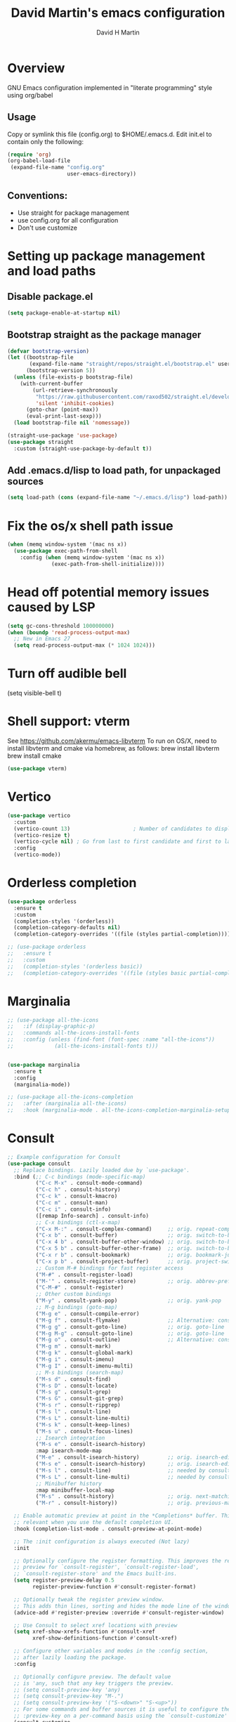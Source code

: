 #+AUTHOR: David H Martin
#+TITLE:  David Martin's emacs configuration
#+OPTIONS: num:nil
* Overview
  GNU Emacs configuration implemented in "literate programming" style using org/babel  
** Usage
   Copy or symlink this file (config.org) to $HOME/.emacs.d. Edit init.el to contain only the following:
#+BEGIN_SRC emacs-lisp :tangle no
(require 'org)
(org-babel-load-file
 (expand-file-name "config.org"
                   user-emacs-directory))
#+END_SRC 

** Conventions:
  - Use straight for package management
  - use config.org for all configuration
  - Don't use customize

* Setting up package management and load paths
** Disable package.el
#+BEGIN_SRC emacs-lisp
  (setq package-enable-at-startup nil)
#+END_SRC

** Bootstrap straight as the package manager
#+BEGIN_SRC emacs-lisp
(defvar bootstrap-version)
(let ((bootstrap-file
       (expand-file-name "straight/repos/straight.el/bootstrap.el" user-emacs-directory))
      (bootstrap-version 5))
  (unless (file-exists-p bootstrap-file)
    (with-current-buffer
        (url-retrieve-synchronously
         "https://raw.githubusercontent.com/raxod502/straight.el/develop/install.el"
         'silent 'inhibit-cookies)
      (goto-char (point-max))
      (eval-print-last-sexp)))
  (load bootstrap-file nil 'nomessage))

(straight-use-package 'use-package)
(use-package straight
  :custom (straight-use-package-by-default t))
#+END_SRC

** Add .emacs.d/lisp to load path, for unpackaged sources
#+BEGIN_SRC emacs-lisp
(setq load-path (cons (expand-file-name "~/.emacs.d/lisp") load-path))
#+END_SRC

* Fix the os/x shell path issue
 #+BEGIN_SRC emacs-lisp
(when (memq window-system '(mac ns x))
  (use-package exec-path-from-shell
    :config (when (memq window-system '(mac ns x))
              (exec-path-from-shell-initialize))))
#+END_SRC

* Head off potential memory issues caused by LSP
#+BEGIN_SRC emacs-lisp
(setq gc-cons-threshold 100000000)
(when (boundp 'read-process-output-max)
  ;; New in Emacs 27
  (setq read-process-output-max (* 1024 1024)))
#+END_SRC

* Turn off audible bell
(setq visible-bell t)

* Shell support: vterm
  See https://github.com/akermu/emacs-libvterm
  To run on OS/X, need to install libvterm and cmake via homebrew, as follows:
    brew install libvterm
    brew install cmake
#+BEGIN_SRC emacs-lisp
(use-package vterm)
#+END_SRC


* Vertico
#+BEGIN_SRC emacs-lisp
  (use-package vertico
    :custom
    (vertico-count 13)                    ; Number of candidates to display
    (vertico-resize t)
    (vertico-cycle nil) ; Go from last to first candidate and first to last (cycle)?
    :config
    (vertico-mode))
#+END_SRC

* Orderless completion
#+BEGIN_SRC emacs-lisp
(use-package orderless
  :ensure t
  :custom
  (completion-styles '(orderless))
  (completion-category-defaults nil)
  (completion-category-overrides '((file (styles partial-completion)))))

;; (use-package orderless
;;   :ensure t
;;   :custom
;;   (completion-styles '(orderless basic))
;;   (completion-category-overrides '((file (styles basic partial-completion)))))

  #+END_SRC

* Marginalia
#+BEGIN_SRC emacs-lisp
  ;; (use-package all-the-icons
  ;;   :if (display-graphic-p)
  ;;   :commands all-the-icons-install-fonts
  ;;   :config (unless (find-font (font-spec :name "all-the-icons"))
  ;;             (all-the-icons-install-fonts t)))


  (use-package marginalia
    :ensure t
    :config
    (marginalia-mode))

  ;; (use-package all-the-icons-completion
  ;;   :after (marginalia all-the-icons)
  ;;   :hook (marginalia-mode . all-the-icons-completion-marginalia-setup))

#+END_SRC

* Consult

#+BEGIN_SRC emacs-lisp
;; Example configuration for Consult
(use-package consult
  ;; Replace bindings. Lazily loaded due by `use-package'.
  :bind (;; C-c bindings (mode-specific-map)
         ("C-c M-x" . consult-mode-command)
         ("C-c h" . consult-history)
         ("C-c k" . consult-kmacro)
         ("C-c m" . consult-man)
         ("C-c i" . consult-info)
         ([remap Info-search] . consult-info)
         ;; C-x bindings (ctl-x-map)
         ("C-x M-:" . consult-complex-command)     ;; orig. repeat-complex-command
         ("C-x b" . consult-buffer)                ;; orig. switch-to-buffer
         ("C-x 4 b" . consult-buffer-other-window) ;; orig. switch-to-buffer-other-window
         ("C-x 5 b" . consult-buffer-other-frame)  ;; orig. switch-to-buffer-other-frame
         ("C-x r b" . consult-bookmark)            ;; orig. bookmark-jump
         ("C-x p b" . consult-project-buffer)      ;; orig. project-switch-to-buffer
         ;; Custom M-# bindings for fast register access
         ("M-#" . consult-register-load)
         ("M-'" . consult-register-store)          ;; orig. abbrev-prefix-mark (unrelated)
         ("C-M-#" . consult-register)
         ;; Other custom bindings
         ("M-y" . consult-yank-pop)                ;; orig. yank-pop
         ;; M-g bindings (goto-map)
         ("M-g e" . consult-compile-error)
         ("M-g f" . consult-flymake)               ;; Alternative: consult-flycheck
         ("M-g g" . consult-goto-line)             ;; orig. goto-line
         ("M-g M-g" . consult-goto-line)           ;; orig. goto-line
         ("M-g o" . consult-outline)               ;; Alternative: consult-org-heading
         ("M-g m" . consult-mark)
         ("M-g k" . consult-global-mark)
         ("M-g i" . consult-imenu)
         ("M-g I" . consult-imenu-multi)
         ;; M-s bindings (search-map)
         ("M-s d" . consult-find)
         ("M-s D" . consult-locate)
         ("M-s g" . consult-grep)
         ("M-s G" . consult-git-grep)
         ("M-s r" . consult-ripgrep)
         ("M-s l" . consult-line)
         ("M-s L" . consult-line-multi)
         ("M-s k" . consult-keep-lines)
         ("M-s u" . consult-focus-lines)
         ;; Isearch integration
         ("M-s e" . consult-isearch-history)
         :map isearch-mode-map
         ("M-e" . consult-isearch-history)         ;; orig. isearch-edit-string
         ("M-s e" . consult-isearch-history)       ;; orig. isearch-edit-string
         ("M-s l" . consult-line)                  ;; needed by consult-line to detect isearch
         ("M-s L" . consult-line-multi)            ;; needed by consult-line to detect isearch
         ;; Minibuffer history
         :map minibuffer-local-map
         ("M-s" . consult-history)                 ;; orig. next-matching-history-element
         ("M-r" . consult-history))                ;; orig. previous-matching-history-element

  ;; Enable automatic preview at point in the *Completions* buffer. This is
  ;; relevant when you use the default completion UI.
  :hook (completion-list-mode . consult-preview-at-point-mode)

  ;; The :init configuration is always executed (Not lazy)
  :init

  ;; Optionally configure the register formatting. This improves the register
  ;; preview for `consult-register', `consult-register-load',
  ;; `consult-register-store' and the Emacs built-ins.
  (setq register-preview-delay 0.5
        register-preview-function #'consult-register-format)

  ;; Optionally tweak the register preview window.
  ;; This adds thin lines, sorting and hides the mode line of the window.
  (advice-add #'register-preview :override #'consult-register-window)

  ;; Use Consult to select xref locations with preview
  (setq xref-show-xrefs-function #'consult-xref
        xref-show-definitions-function #'consult-xref)

  ;; Configure other variables and modes in the :config section,
  ;; after lazily loading the package.
  :config

  ;; Optionally configure preview. The default value
  ;; is 'any, such that any key triggers the preview.
  ;; (setq consult-preview-key 'any)
  ;; (setq consult-preview-key "M-.")
  ;; (setq consult-preview-key '("S-<down>" "S-<up>"))
  ;; For some commands and buffer sources it is useful to configure the
  ;; :preview-key on a per-command basis using the `consult-customize' macro.
  (consult-customize
   consult-theme :preview-key '(:debounce 0.2 any)
   consult-ripgrep consult-git-grep consult-grep
   consult-bookmark consult-recent-file consult-xref
   consult--source-bookmark consult--source-file-register
   consult--source-recent-file consult--source-project-recent-file
   ;; :preview-key "M-."
   :preview-key '(:debounce 0.4 any))

  ;; Optionally configure the narrowing key.
  ;; Both < and C-+ work reasonably well.
  (setq consult-narrow-key "<") ;; "C-+"

  ;; Optionally make narrowing help available in the minibuffer.
  ;; You may want to use `embark-prefix-help-command' or which-key instead.
  ;; (define-key consult-narrow-map (vconcat consult-narrow-key "?") #'consult-narrow-help)

  ;; By default `consult-project-function' uses `project-root' from project.el.
  ;; Optionally configure a different project root function.
  ;;;; 1. project.el (the default)
  ;; (setq consult-project-function #'consult--default-project--function)
  ;;;; 2. vc.el (vc-root-dir)
  ;; (setq consult-project-function (lambda (_) (vc-root-dir)))
  ;;;; 3. locate-dominating-file
  ;; (setq consult-project-function (lambda (_) (locate-dominating-file "." ".git")))
  ;;;; 4. projectile.el (projectile-project-root)
  ;; (autoload 'projectile-project-root "projectile")
  ;; (setq consult-project-function (lambda (_) (projectile-project-root)))
  ;;;; 5. No project support
  ;; (setq consult-project-function nil)
)
#+END_SRC

* Embark
#+BEGIN_SRC emacs-lisp
(use-package embark
  :ensure t

  :bind
  (("C-." . embark-act)         ;; pick some comfortable binding
   ("C-;" . embark-dwim)        ;; good alternative: M-.
   ("C-h B" . embark-bindings)) ;; alternative for `describe-bindings'

  :init

  ;; Optionally replace the key help with a completing-read interface
  (setq prefix-help-command #'embark-prefix-help-command)

  ;; Show the Embark target at point via Eldoc.  You may adjust the Eldoc
  ;; strategy, if you want to see the documentation from multiple providers.
  (add-hook 'eldoc-documentation-functions #'embark-eldoc-first-target)
  ;; (setq eldoc-documentation-strategy #'eldoc-documentation-compose-eagerly)

  :config

  ;; Hide the mode line of the Embark live/completions buffers
  (add-to-list 'display-buffer-alist
               '("\\`\\*Embark Collect \\(Live\\|Completions\\)\\*"
                 nil
                 (window-parameters (mode-line-format . none)))))

;; Consult users will also want the embark-consult package.
(use-package embark-consult
  :ensure t ; only need to install it, embark loads it after consult if found
  :hook
  (embark-collect-mode . consult-preview-at-point-mode))
#+END_SRC

* Hydra
#+BEGIN_SRC emacs-lisp
(use-package general)
(use-package hydra)
(use-package major-mode-hydra
  :after (hydra all-the-icons)
  :preface
  (defun with-alltheicon (icon str &optional height v-adjust face)
    "Display an icon from all-the-icon."
    (s-concat (all-the-icons-alltheicon icon :v-adjust (or v-adjust 0) :height (or height 1) :face face) " " str))
  
  ;; (defun with-faicon (icon str &optional height v-adjust face)
  ;;   "Display an icon from Font Awesome icon."
  ;;   (s-concat (all-the-icons-faicon icon ':v-adjust (or v-adjust 0) :height (or height 1) :face face) " " str))
  
  (defun with-fileicon (icon str &optional height v-adjust face)
    "Display an icon from the Atom File Icons package."
    (s-concat (all-the-icons-fileicon icon :v-adjust (or v-adjust 0) :height (or height 1) :face face) " " str))
  
  (defun with-octicon (icon str &optional height v-adjust face)
    "Display an icon from the GitHub Octicons."
    (s-concat (all-the-icons-octicon icon :v-adjust (or v-adjust 0) :height (or height 1) :face face) " " str)))
#+END_SRC

* Projectile
#+BEGIN_SRC emacs-lisp
  

(use-package projectile
  :ensure t
  :after hydra
  :init
  (projectile-mode +1)
  :bind (:map projectile-mode-map
              ("s-p" . projectile-command-map)
              ("C-c p" . projectile-command-map)
              ("<f7>" . hydra-projectile/body))
  :config
  (setq projectile-project-search-path '(("~/git" . 1)))
  (pretty-hydra-define hydra-projectile
    ;(:hint nil :color teal :quit-key "q" :title (with-faicon "rocket" "Projectile" 1 -0.05))
    (:hint nil :color teal :quit-key "q" :title "Projectile")
    ("Buffers"
     (("b" projectile-switch-to-buffer "list")
      ("k" projectile-kill-buffers "kill all")
      ("S" projectile-save-project-buffers "save all"))
     "Find"
     (("d" projectile-find-dir "directory")
      ("D" projectile-dired "root")
      ("f" projectile-find-file "file")
      ("p" consult-projectile "project"))
     "Other"
     (("i" projectile-invalidate-cache "reset cache"))
     "Search"
     (("r" projectile-replace "replace")
      ("R" projectile-replace-regexp "regexp replace")
      ("g" consult-git-grep "search")
      ("s" consult-line "search this buffer")
      ("a" consult-line-multi "search all buffers")))))

(use-package consult-projectile)
#+END_SRC


* Treemacs
#+BEGIN_SRC emacs-lisp
(use-package all-the-icons
  :if (display-graphic-p))

(use-package treemacs
  :ensure t
  :defer t
  :bind
  (("<f8>" . treemacs-common-helpful-hydra)
   ("S-<f8>" . treemacs)
   ("C-S-<f8>" . treemacs-advanced-helpful-hydra))
  :init
  ;; todo bind a key to 'treemacs-select-window
  :config
  (define-key treemacs-mode-map [mouse-1] #'treemacs-single-click-expand-action)
  ;; The default width and height of the icons is 22 pixels. If you are
  ;; using a Hi-DPI display, uncomment this to double the icon size.
  ;;(treemacs-resize-icons 44)
  
  (treemacs-follow-mode t)
  (treemacs-filewatch-mode t)
  (treemacs-fringe-indicator-mode 'always)

  (setq treemacs-width 45)
  
  ;; (when treemacs-python-executable
  ;;   (treemacs-git-commit-diff-mode t))
  
  ;; (pcase (cons (not (null (executable-find "git")))
  ;;              (not (null treemacs-python-executable)))
  ;;   (`(t . t)
  ;;    (treemacs-git-mode 'deferred))
  ;;   (`(t . _)
  ;;    (treemacs-git-mode 'simple)))
  
  (treemacs-hide-gitignored-files-mode nil)
  :bind
  (:map global-map
        ("M-0"       . treemacs-select-window)
        ("C-x t 1"   . treemacs-delete-other-windows)
        ("C-x t t"   . treemacs)
        ("C-x t d"   . treemacs-select-directory)
        ("C-x t B"   . treemacs-bookmark)
        ("C-x t C-t" . treemacs-find-file)
        ("C-x t M-t" . treemacs-find-tag)))

(use-package treemacs-projectile
  :after (treemacs projectile)
  :ensure t)

;; (use-package treemacs-icons-dired
;;   :hook (dired-mode . treemacs-icons-dired-enable-once)
;;   :ensure t)

(use-package treemacs-magit
  :after (treemacs magit)
  :ensure t)

;; (use-package treemacs-persp ;;treemacs-perspective if you use perspective.el vs. persp-mode
;;   :after (treemacs persp-mode) ;;or perspective vs. persp-mode
;;   :ensure t
;;   :config (treemacs-set-scope-type 'Perspectives))

;; (use-package treemacs-tab-bar ;;treemacs-tab-bar if you use tab-bar-mode
;;   :after (treemacs)
;;   :ensure t
;;   :config (treemacs-set-scope-type 'Tabs))

#+END_SRC

* Expand-region
#+BEGIN_SRC emacs-lisp
(use-package expand-region
  :config
    (global-set-key (kbd "C-=") 'er/expand-region))
#+END_SRC


* General editor settings
** Basic settings
 #+BEGIN_SRC emacs-lisp
   (tool-bar-mode -1)
   (menu-bar-mode 1)
   (column-number-mode 1)
   (global-hl-line-mode 1)
   (global-visual-line-mode nil)
   ;(global-whitespace-mode 1)
   (show-paren-mode 1)
   (setq-default indent-tabs-mode nil)
#+END_SRC
** Persist minibuffer history
#+BEGIN_SRC emacs-lisp
  (savehist-mode 1)
#+END_SRC

* TO-do file customizations
** Customize the to-do workflow states.
   I distinguish between activites ("TODO") and meetings ("MEETING")
#+BEGIN_SRC emacs-lisp
(setq-default org-todo-keywords
              '((sequence "TODO" "IN-PROGRESS" "|" "DONE" "DEFERRED" "CANCELED")
                (sequence "MEETING" "|" "MTG DONE" "MTG CANCELED")))

#+END_SRC
** Function to open todo file for the current day.
   This hard-codes my (rather primitive) convention: file name is the date, all files are in $HOME/todo.
#+BEGIN_SRC emacs-lisp
(defun open-today-todo-file ()
  "Opens today's org mode todo file. Hard-coned assumptions: todo files are in '$HOME/todo' and follow the pattern 'mmmdd.org', e.g. 'nov07.org'"
  (interactive)
  (let ((today (downcase (format-time-string "%b%d.org"))))
    (switch-to-buffer (find-file-noselect (concat "~/todo/" today)))
    (when (eq 0 (buffer-size))
      (insert "Todo list for " (format-time-string "<%Y-%m-%d %a>\n"))
      (insert "* Work\n")
      (insert "** TODO Email/Slack/Tabs\n")
      (insert "** MEETING Standup\n"))))
#+END_SRC


** Org babel helpers (Primarily for editing this config.org file)
  Add a keyboard macro named "elisp" to insert #+BEGIN_SRC and #+END_SRC.
  I'm using a macro instead of snippets because YASnippets does not play well with org mode and it's not worth the effort to fix unless I get heavily into org mode editing.
#+BEGIN_SRC emacs-lisp
(fset 'elisp-src
   (kmacro-lambda-form [?\C-a ?# ?+ ?B ?E ?G ?I ?N ?_ ?S ?R ?C ?  ?e ?m ?a ?c ?s ?- ?l ?/ ?i ?s ?p backspace backspace backspace backspace ?i ?s ?p return return ?# ?+ ?E ?N ?D ?_ ?S ?R ?C up] 0 "%d"))
#+END_SRC

* Markdown
#+BEGIN_SRC emacs-lisp
  (use-package markdown-mode
    :custom (markdown-command "/usr/local/bin/markdown"))
  (use-package markdown-preview-mode)
#+END_SRC        
  
* Snippets
  
#+BEGIN_SRC emacs-lisp
  (use-package yasnippet
    :config (yas-global-mode 1))
  (use-package yasnippet-snippets)
#+END_SRC


* Git support 
 #+BEGIN_SRC emacs-lisp
   (use-package magit)
#+END_SRC


* Programming language support

** LSP
Language Server Protocol support.

*** lsp-mode
#+BEGIN_SRC emacs-lisp
(use-package lsp-mode
  :init (setq lsp-keymap-prefix "s-l")
  :commands (lsp lsp-deferred)
  :bind (:map lsp-mode-map ("C-c C-a" . #'lsp-execute-code-action))
  :custom
  (lsp-file-watch-threshold nil)
  (lsp-solargraph-multi-root nil)
  :config
  ;;;(lsp-enable-which-key-integration t)
  :hook ((go-mode . lsp)
         (typescript-mode . lsp)
         (ruby-mode . lsp)))

(use-package lsp-ui
  :commands lsp-ui
  :after lsp-mode
  :hook (lsp-mode . lsp-ui-mode)
  :custom
  (lsp-prefer-flymake nil)
  (lsp-ui-doc-position 'top)
  (lsp-ui-doc-alignment 'window))

(use-package lsp-ivy :commands lsp-ivy-workspace-symbol)

(use-package lsp-treemacs
  :commands lsp-treemacs-errors-list)

(use-package company-lsp :commands company-lsp)

(setq
 lsp-ui-doc-enable t
 lsp-ui-peek-enable t
 lsp-ui-sideline-enable t
 lsp-ui-imenu-enable t
 lsp-ui-flycheck-enable t)
#+END_SRC

**** lsp-mode custom keymap
#+BEGIN_SRC emacs-lisp 
  (pretty-hydra-define lsp-hydra
    (:hint nil :color wheatgrass :quit-key "q" :title "LSP")
    ("Navigation"
     (("." xref-find-definitions "Find definition")
      ("," xref-go-back "Go back")
      ("/" xref-find-references "Find references"))
     ;; "Treemacs"
     ;; (("ts" lsp-treemacs-symbols "Symbols")
     ;;  ("td" lsp-treemacs-definitions "Definitions")
     ;;  ("tr" lsp-treemacs-references "References"))
      ;; ("tt" lsp-treemacs-types "Types")
      ;; ("th" lsp-treemacs-call-hierarchy "Call hierarchy")
      ;; ("tc" lsp-treemacs-code-actions "Code actions")
      ;; ("te" lsp-treemacs-errors-list "Errors list")
      ;; ("tf" lsp-treemacs-flatten-namespace "Flatten namespace")
      ;; ("ti" lsp-treemacs-implementations "Implementations")
      ;; ("tl" lsp-treemacs-list-projects "List projects")
      ;; ("tp" lsp-treemacs-preferences "Preferences")
      ;; ("tq" lsp-treemacs-rename "Rename")
      ;; ("tt" lsp-treemacs-sync-mode "Sync mode")
      ;; ("tu" lsp-treemacs-update-workspace "Update workspace"))
     "Errors"
     (("<down>" flymake-goto-next-error "Next error")
      ("<up>" flymake-goto-prev-error "Previous error"))
     "Debug"
     (("b" dap-breakpoint-toggle "Toggle breakpoint")
      ("r" dap-restart "Dap restart")
      ("d" dap-debug "Dap debug")
      ("l" dap-debug-last "Dap debug last"))))
  (global-set-key (kbd "<f9>") 'lsp-hydra/body)

  (add-hook 'dap-stopped-hook (lambda (arg) (call-interactively #'dap-hydra)))

  (global-set-key (kbd "<f6>") 'dap-hydra)
#+END_SRC


*** eglot

Debugging golang only works well with lsp-mode. :-(

#+BEGIN_SRC emacs-lisp :tangle no

;; Install eglot-format-buffer as a save hook.
;; The depth of -10 places this before eglot's willSave notification,
;; so that that notification reports the actual contents that will be saved.
  ;; From: https://go.googlesource.; commentm/tools/+/refs/heads/master/gopls/doc/emacs.md
(defun eglot-format-buffer-on-save ()
  (add-hook 'before-save-hook #'eglot-format-buffer -10 t))

(use-package eglot)
#+END_SRC

**** eglot custom keymap
Eglot uses the std xref commands which are bound to *M-.*, *M-?*, and *M-,* for "find defn", "find references", and "go back"
but it doesn't define shortcuts for related commands.
I'm using F9 prefix, mapping the above to the same keys w/ the meta prefix, plus letter mnemonics for
the other find function plus rename and "code actions".

#+BEGIN_SRC emacs-lisp :tangle no
(define-prefix-command 'eglot-map)
(global-set-key (kbd "<f9>") 'eglot-map)
(define-key eglot-map (kbd ".") #'xref-find-definitions)
(define-key eglot-map (kbd ",") #'xref-go-back)
(define-key eglot-map (kbd "/") #'xref-find-references)
(define-key eglot-map (kbd "d") #'eglot-find-declaration)
(define-key eglot-map (kbd "i") #'eglot-find-implementation)
(define-key eglot-map (kbd "t") #'eglot-find-typeDefinition)
(define-key eglot-map (kbd "r") #'eglot-rename)
(define-key eglot-map (kbd "a") #'eglot-code-actions)
(define-key eglot-map (kbd "<tab>") #'company-complete)
(define-key eglot-map (kbd "<down>") #'flymake-goto-next-error)
(define-key eglot-map (kbd "<up>") #'flymake-goto-prev-error)
#+END_SRC

** DAP
Debugging

#+BEGIN_SRC emacs-lisp
  (use-package dap-mode
    :commands dap-debug

    :config
    (require 'dap-ui)
    (dap-mode 1)
    (setq dap-print-io t)

    (dap-auto-configure-mode 1)
    (dap-ui-mode 1)
    (dap-tooltip-mode 1)
    (dap-ui-controls-mode 1)

    (require 'dap-hydra)

    (require 'dap-node)
    (dap-node-setup) ;; automatically installs Node debug adapter if needed

    (require 'dap-dlv-go)

    (require 'dap-gdb-lldb)
    (dap-gdb-lldb-setup)

    (dap-ui-mode 1)
    ;; (use-package dap-ui
    ;;  :ensure nil
    ;;  :config
    ;;  (dap-ui-mode 1))

  ;; bind C-c l d to dap-hydra for easy access
  (general-define-key
   :keymaps 'lsp-mode-map
   :prefix lsp-keymap-prefix
   "d" '(dap-hydra t :wk "debugger")))
#+END_SRC
   
** Various file edit modes
#+BEGIN_SRC emacs-lisp
(use-package yaml-mode)
(use-package json-mode)
(use-package graphql-mode
  :mode ("\\.graphqls\\'"
         "\\.graphql\\'"
         "\\.gql\\'")
  :config
  (setq graphql-indent-level 4))
#+END_SRC

** High octane completion
   Enables ivy mode, counsel, and swiper. (See https://github.com/abo-abo/swiper and https://oremacs.com/swiper/)
#+BEGIN_SRC emacs-lisp :tangle no

(use-package ivy
  :bind (("<C-return>" . ivy-immediate-done)))

(use-package counsel :config (counsel-mode 1))

(use-package swiper
  :bind* (("C-s" . swiper)
          ("C-M-s" . swiper-all))
  :bind
  (:map read-expression-map
        ("C-r" . counsel-minibuffer-history)))

;;(straight-use-package 'company-mode)
(use-package company
  :config
  (global-company-mode))

(define-key isearch-mode-map (kbd "C-c s") 'swiper-isearch-toggle)
(define-key swiper-map (kbd "C-c s") 'swiper-isearch-toggle)

(use-package ivy-posframe
  :config
  (setq ivy-posframe-display-functions-alist '((t . ivy-posframe-display-at-frame-center)))
  (ivy-posframe-mode 1))

#+END_SRC

#+BEGIN_SRC emacs-lisp
(use-package flycheck
  :config (global-flycheck-mode 1))
#+END_SRC

** popwin
Makes the compilation buffer show in a consistent place
#+BEGIN_SRC emacs-lisp
(use-package popwin
  :config
  (popwin-mode 1)
  (push '(compilation-mode :position top :noselect 1 :stick 1) popwin:special-display-config))
#+END_SRC

** Ruby
#+BEGIN_SRC emacs-lisp
  (use-package robe
    :hook ((ruby-mode . robe-mode)))

  ;; (use-package ruby-mode
  ;;   :after lsp-mode
  ;;   :hook ((ruby-mode . lsp-deferred)))
  (use-package inf-ruby
    :config
    (autoload 'inf-ruby-minor-mode "inf-ruby" "Run an inferior Ruby process" t)
    (add-hook 'ruby-mode-hook 'inf-ruby-minor-mode))
#+END_SRC

Loading ruby-debug was disabled in my original init.el. I don't remember why. If you start doing ruby dev, try re-enabling this.
#+BEGIN_SRC emacs-lisp :tangle no
       (require 'ruby-debug)
#+END_SRC

** Javascript / Typescript
#+BEGIN_SRC emacs-lisp
  (use-package typescript-mode)
#+END_SRC

** Java
Open question: how does java lsp compare to the most excellent Intellij IDEA?
I'll find out the next time I have to do a lot of java work; in the meantime,
I'm deferring adding java support until needed.

** Go
   Inspirations:
   - https://dr-knz.net/a-tour-of-emacs-as-go-editor.html
   - https://alpha2phi.medium.com/emacs-lsp-and-dap-7c1786282324

#+BEGIN_SRC emacs-lisp

  (use-package go-mode
    :config
    (add-hook 'go-mode-hook (lambda ()
                              (setq indent-tabs-mode 1)
                              (setq tab-width 4)
                              ;; (eglot-ensure)
                              ;; (eglot-format-buffer-on-save)
                              (setq lsp-go-env '((GOFLAGS . "-tags=e2e")))
                              ))
      (setq-default eglot-workspace-configuration
        '((:gopls .
            ((staticcheck . t)
             (matcher . "CaseSensitive")))))

      (defvar gofmt-command '/usr/local/bin/gofmt)

      ;; :hook ((go-mode . lsp-deferred)
      ;;        (before-save . lsp-format-buffer)
      ;;        (before-save . lsp-organize-imports)))
      )
#+END_SRC

*** Glyphs
    Defines ligatures for go mode.
    Currently prettify-symbols-mode is disabled by default; I define the shortcut "F12-p" to turn it on for current buffer.
    If/when I do start using this, will probably narrow it down to a subset.
#+BEGIN_SRC emacs-lisp
   (add-hook
    'go-mode-hook
    (lambda ()
      (push '("error" . ?∇) prettify-symbols-alist)
      (push '("err" . ?⊙) prettify-symbols-alist)
      (push '("exists" . ?∃) prettify-symbols-alist)
      (push '(":= range" . ?∈) prettify-symbols-alist)
      (push '("ok" . ?✓) prettify-symbols-alist)
      (push '("==" . ?≡) prettify-symbols-alist)
      (push '(":=" . ?≔) prettify-symbols-alist)
      (push '(">=" . ?≥) prettify-symbols-alist)
      (push '("<=" . ?≤) prettify-symbols-alist)
      (push '("<-" . ?←) prettify-symbols-alist)
      (push '("!=" . ?≠) prettify-symbols-alist)
      (push '("..." . ?…) prettify-symbols-alist)
      (push '("nil" . ?∅) prettify-symbols-alist)
      (push '("make" . ?&) prettify-symbols-alist)
      (push '("new" . ?&) prettify-symbols-alist)
      (push '("context.Context" . ?◇) prettify-symbols-alist)
      (push '("ctx" . ?⋄) prettify-symbols-alist)
      (push '("mu" . ?❢) prettify-symbols-alist)
      (push '("&&" . ?∧) prettify-symbols-alist)
      (push '("||" . ?∨) prettify-symbols-alist)
      (push '("!" . ?¬) prettify-symbols-alist)
      (push '("interface{}" . ?⋆) prettify-symbols-alist)
      (push '("struct{}" . ?ε) prettify-symbols-alist)
      ))
#+END_SRC

* Custom keyboard shortcuts
  Using F12 as the prefix for personal shortcuts.
#+BEGIN_SRC emacs-lisp
  (defun open-emacs-config ()
    (interactive)
    ; My config.org is a symlink. Using file-truename prevents the "symbolic link to git controlled source file" prompt
    (find-file (file-truename (expand-file-name "config.org" user-emacs-directory))))

  (pretty-hydra-define david-hydra
    (:hint nil :color teal :quit-key "q" :title "General things")

    ("Editing config.org"
     (("c" open-emacs-config "Emacs config")
      ("E" elisp-src "Elisp source  block")
      ("e" emacs-lisp-mode "Emacs lisp mode"))
     "TODO"
     (("t" open-today-todo-file))
     "Visual"
     (("n" display-line-numbers-mode "Toggle line numbers")
      ("p" prettify-symbols-mode "Toggle ligatures")
      ("l" load-theme))
     "windows"
     (("<up>" windmove-up "Up window")
      ("<down>" windmove-down "Down window")
      ("<left>" windmove-left "Left window")
      ("<right>" windmove-right "Right window")
      ("1" delete-other-windows "delete other windows")
      ("0" delete-window "delete this window")
      ("2" split-window-below "split --")
      ("3" split-window-right "split |"))
     "Search"
     (("s" consult-line "search this buffer")
      ("S" consult-line-multi "search all buffers")
      ("f" consult-focus-lines))))

  (global-set-key (kbd "<f12>") 'david-hydra/body)


  ;; (define-prefix-command 'david-map)
  ;; (global-set-key (kbd "<f12>") 'david-map)
  ;; (define-key david-map (kbd "l") #'load-theme)
  ;; (define-key david-map (kbd "c") (lambda () ((interactive ";")) (find-file (expand-file-name "config.org" user-emacs-directory)))) ; open buffer on this file
  ;; (define-key david-map (kbd "t") #'open-today-todo-file)
  ;; (define-key david-map (kbd "n") #'display-line-numbers-mode)
  ;; (define-key david-map (kbd "e") #'elisp-src) ; inserts begin_src emacs-lisp and end_src emacs-lisp region
  ;; (define-key david-map (kbd "E") #'emacs-lisp-mode)
  ;; (define-key david-map (kbd "f") #'neotree-find)
  ;; (define-key david-map (kbd "p") #'prettify-symbols-mode) ; toggle ligatures

  ;; ;; window navigation
  ;; (define-key david-map (kbd "<up>") #'windmove-up)
  ;; (define-key david-map (kbd "<down>") #'windmove-down)
  ;; (define-key david-map (kbd "<left>") #'windmove-left)
  ;; (define-key david-map (kbd "<right>") #'windmove-right)
#+END_SRC

* Window navigation

** ace-window
#+BEGIN_SRC emacs-lisp
(use-package ace-window
  :bind ("M-o" . ace-window))
#+END_SRC


* Copilot

Thanks to https://robert.kra.hn/posts/2023-02-22-copilot-emacs-setup/

#+BEGIN_SRC emacs-lisp
(use-package copilot
  :straight (:host github :repo "zerolfx/copilot.el" :files ("dist" "*.el"))
  :ensure t
  :diminish
  :config
  (add-hook 'prog-mode-hook 'copilot-mode)
  (defun rk/copilot-complete-or-accept ()
    "Command that either triggers a completion or accepts one if one
is available. Useful if you tend to hammer your keys like I do."
    (interactive)
    (if (copilot--overlay-visible)
        (progn
          (copilot-accept-completion)
          (open-line 1)
          (next-line))
      (copilot-complete)))

  (define-key copilot-mode-map (kbd "M-C-<next>") #'copilot-next-completion)
  (define-key copilot-mode-map (kbd "M-C-<prior>") #'copilot-previous-completion)
  (define-key copilot-mode-map (kbd "M-C-<right>") #'copilot-accept-completion-by-word)
  (define-key copilot-mode-map (kbd "M-C-<down>") #'copilot-accept-completion-by-line)
  (define-key global-map (kbd "M-C-<return>") #'rk/copilot-complete-or-accept)


  (defun rk/copilot-tab ()
    "Tab command that will complete with copilot if a completion is
     available. Otherwise will try company, yasnippet or normal
     tab-indent."
    (interactive)
    (or (copilot-accept-completion)
        (company-yasnippet-or-completion)
        (indent-for-tab-command)))

  (define-key global-map (kbd "<tab>") #'rk/copilot-tab)

  (defun rk/copilot-quit ()
    "Run `copilot-clear-overlay' or `keyboard-quit'. If copilot is
     cleared, make sure the overlay doesn't come back too soon."
    (interactive)
    (condition-case err
        (when copilot--overlay
          (lexical-let ((pre-copilot-disable-predicates copilot-disable-predicates))
                       (setq copilot-disable-predicates (list (lambda () t)))
                       (copilot-clear-overlay)
                       (run-with-idle-timer
                        1.0
                        nil
                        (lambda ()
                          (setq copilot-disable-predicates pre-copilot-disable-predicates)))))
      (error handler)))

(advice-add 'keyboard-quit :before #'rk/copilot-quit))
#+END_SRC




* Fonts

** Setting the default face (disabled)
Just keeping this here for reference, but not needing it right now
#+BEGIN_SRC emacs-lisp :tangle no
(set-face-attribute 'default nil
                    :family "Menlo"
                    :height 120
                    :weight 'normal
                    :width 'normal)
#+END_SRC

** Ligatures (prettify-symbols-mode)
Setting this off by default, at least for now. 
Note that the custom shortcut "F12-p" toggles ligatures for the buffer.
#+BEGIN_SRC emacs-lisp
   (global-prettify-symbols-mode -1)
#+END_SRC


* Themes
To find new themes, see https://emacsthemes.com.

** Load my favorite themes
#+BEGIN_SRC emacs-lisp
(use-package nord-theme)
(use-package zenburn-theme)
(use-package os1-theme
  :straight (:type git :host github :repo "sashimacs/os1-theme"))
#+END_SRC 

** Persist theme selection across sessions
#+BEGIN_SRC emacs-lisp
(use-package remember-last-theme
  :config (remember-last-theme-with-file-enable (expand-file-name "transient/last-theme" user-emacs-directory)))
#+END_SRC 

